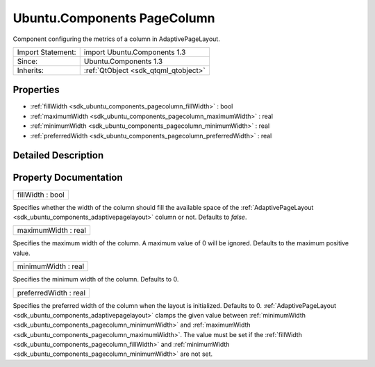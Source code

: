 .. _sdk_ubuntu_components_pagecolumn:

Ubuntu.Components PageColumn
============================

Component configuring the metrics of a column in AdaptivePageLayout.

+--------------------------------------------------------------------------------------------------------------------------------------------------------+-----------------------------------------------------------------------------------------------------------------------------------------------------------+
| Import Statement:                                                                                                                                      | import Ubuntu.Components 1.3                                                                                                                              |
+--------------------------------------------------------------------------------------------------------------------------------------------------------+-----------------------------------------------------------------------------------------------------------------------------------------------------------+
| Since:                                                                                                                                                 | Ubuntu.Components 1.3                                                                                                                                     |
+--------------------------------------------------------------------------------------------------------------------------------------------------------+-----------------------------------------------------------------------------------------------------------------------------------------------------------+
| Inherits:                                                                                                                                              | :ref:`QtObject <sdk_qtqml_qtobject>`                                                                                                                      |
+--------------------------------------------------------------------------------------------------------------------------------------------------------+-----------------------------------------------------------------------------------------------------------------------------------------------------------+

Properties
----------

-  :ref:`fillWidth <sdk_ubuntu_components_pagecolumn_fillWidth>` : bool
-  :ref:`maximumWidth <sdk_ubuntu_components_pagecolumn_maximumWidth>` : real
-  :ref:`minimumWidth <sdk_ubuntu_components_pagecolumn_minimumWidth>` : real
-  :ref:`preferredWidth <sdk_ubuntu_components_pagecolumn_preferredWidth>` : real

Detailed Description
--------------------

Property Documentation
----------------------

.. _sdk_ubuntu_components_pagecolumn_fillWidth:

+--------------------------------------------------------------------------------------------------------------------------------------------------------------------------------------------------------------------------------------------------------------------------------------------------------------+
| fillWidth : bool                                                                                                                                                                                                                                                                                             |
+--------------------------------------------------------------------------------------------------------------------------------------------------------------------------------------------------------------------------------------------------------------------------------------------------------------+

Specifies whether the width of the column should fill the available space of the :ref:`AdaptivePageLayout <sdk_ubuntu_components_adaptivepagelayout>` column or not. Defaults to *false*.

.. _sdk_ubuntu_components_pagecolumn_maximumWidth:

+--------------------------------------------------------------------------------------------------------------------------------------------------------------------------------------------------------------------------------------------------------------------------------------------------------------+
| maximumWidth : real                                                                                                                                                                                                                                                                                          |
+--------------------------------------------------------------------------------------------------------------------------------------------------------------------------------------------------------------------------------------------------------------------------------------------------------------+

Specifies the maximum width of the column. A maximum value of 0 will be ignored. Defaults to the maximum positive value.

.. _sdk_ubuntu_components_pagecolumn_minimumWidth:

+--------------------------------------------------------------------------------------------------------------------------------------------------------------------------------------------------------------------------------------------------------------------------------------------------------------+
| minimumWidth : real                                                                                                                                                                                                                                                                                          |
+--------------------------------------------------------------------------------------------------------------------------------------------------------------------------------------------------------------------------------------------------------------------------------------------------------------+

Specifies the minimum width of the column. Defaults to 0.

.. _sdk_ubuntu_components_pagecolumn_preferredWidth:

+--------------------------------------------------------------------------------------------------------------------------------------------------------------------------------------------------------------------------------------------------------------------------------------------------------------+
| preferredWidth : real                                                                                                                                                                                                                                                                                        |
+--------------------------------------------------------------------------------------------------------------------------------------------------------------------------------------------------------------------------------------------------------------------------------------------------------------+

Specifies the preferred width of the column when the layout is initialized. Defaults to 0. :ref:`AdaptivePageLayout <sdk_ubuntu_components_adaptivepagelayout>` clamps the given value between :ref:`minimumWidth <sdk_ubuntu_components_pagecolumn_minimumWidth>` and :ref:`maximumWidth <sdk_ubuntu_components_pagecolumn_maximumWidth>`. The value must be set if the :ref:`fillWidth <sdk_ubuntu_components_pagecolumn_fillWidth>` and :ref:`minimumWidth <sdk_ubuntu_components_pagecolumn_minimumWidth>` are not set.


